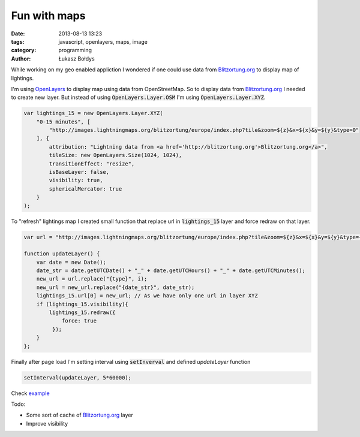 Fun with maps
#############

:date: 2013-08-13 13:23
:tags: javascript, openlayers, maps, image
:category: programming
:author: Łukasz Bołdys

While working on my geo enabled appliction I wondered if one could
use data from Blitzortung.org_ to display map of lightings.

I'm using OpenLayers_ to display map using data from OpenStreetMap.
So to display data from Blitzortung.org_ I needed to create new layer.
But instead of using :code:`OpenLayers.Layer.OSM` I'm using :code:`OpenLayers.Layer.XYZ`.

.. raw:: html

    <!-- summary -->

.. code-block:: javascript

    var lightings_15 = new OpenLayers.Layer.XYZ(
        "0-15 minutes", [
            "http://images.lightningmaps.org/blitzortung/europe/index.php?tile&zoom=${z}&x=${x}&y=${y}&type=0"
        ], {
            attribution: "Lightning data from <a href='http://blitzortung.org'>Blitzortung.org</a>",
            tileSize: new OpenLayers.Size(1024, 1024),
            transitionEffect: "resize",
            isBaseLayer: false,
            visibility: true,
            sphericalMercator: true
        }
    );

To "refresh" lightings map I created small function that replace url in
:code:`lightings_15` layer and force redraw on that layer.

.. code-block:: javascript

    var url = "http://images.lightningmaps.org/blitzortung/europe/index.php?tile&zoom=${z}&x=${x}&y=${y}&type={type}&bo_t={date_str}";

    function updateLayer() {
        var date = new Date();
        date_str = date.getUTCDate() + "_" + date.getUTCHours() + "_" + date.getUTCMinutes();
        new_url = url.replace("{type}", i);
        new_url = new_url.replace("{date_str}", date_str);
        lightings_15.url[0] = new_url; // As we have only one url in layer XYZ
        if (lightings_15.visibility){
            lightings_15.redraw({
                force: true
             });
        }
    };


Finally after page load I'm setting interval using :code:`setInverval` and defined
`updateLayer` function

.. code-block:: javascript

    setInterval(updateLayer, 5*60000);


Check example_

Todo:

- Some sort of cache of Blitzortung.org_ layer
- Improve visibility

.. _Blitzortung.org: http://blitzortung.org/
.. _OpenLayers: http://openlayers.org/
.. _example: http://utek.pl/examples/fun-with-maps/
